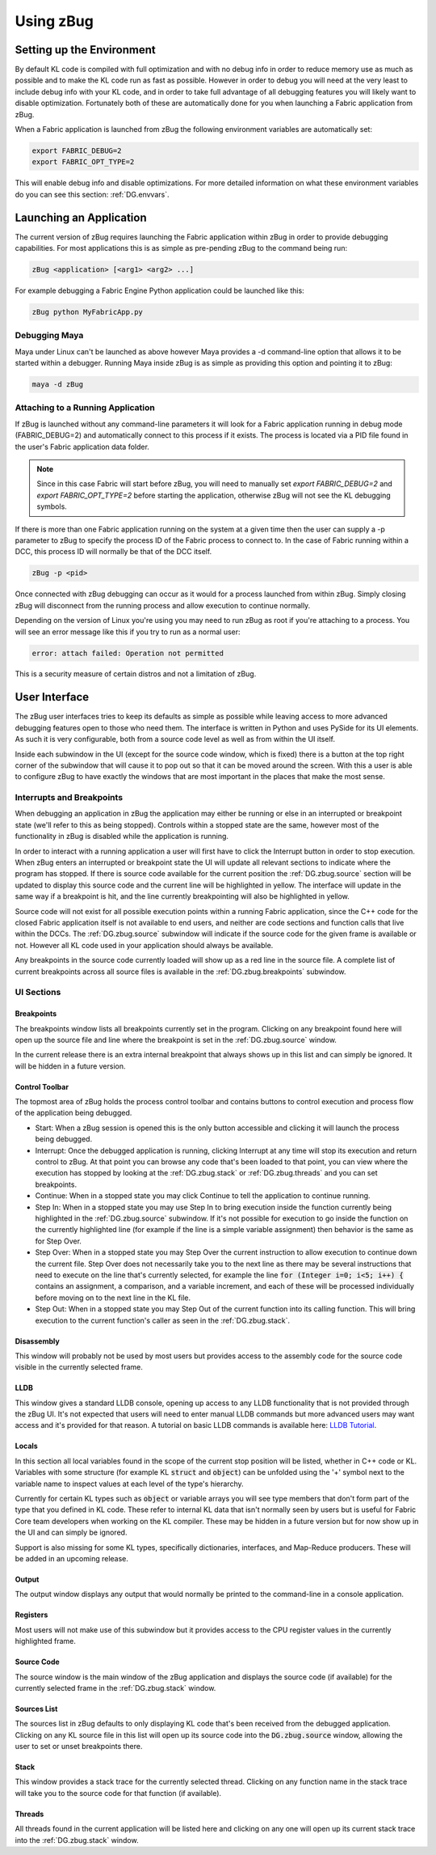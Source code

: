 .. _DG.zbug:

Using zBug
==========

Setting up the Environment
--------------------------

By default KL code is compiled with full optimization and with no debug info in order to reduce memory use as much as possible and to make the KL code run as fast as possible. However in order to debug you will need at the very least to include debug info with your KL code, and in order to take full advantage of all debugging features you will likely want to disable optimization. Fortunately both of these are automatically done for you when launching a Fabric application from zBug.

When a Fabric application is launched from zBug the following environment variables are automatically set:

.. code-block:: sh

  export FABRIC_DEBUG=2
  export FABRIC_OPT_TYPE=2

This will enable debug info and disable optimizations. For more detailed information on what these environment variables do you can see this section: :ref:`DG.envvars`.

Launching an Application
------------------------

The current version of zBug requires launching the Fabric application within zBug in order to provide debugging capabilities. For most applications this is as simple as pre-pending zBug to the command being run:

.. code-block:: sh

  zBug <application> [<arg1> <arg2> ...]

For example debugging a Fabric Engine Python application could be launched like this:

.. code-block:: sh

  zBug python MyFabricApp.py

Debugging Maya
++++++++++++++

Maya under Linux can't be launched as above however Maya provides a -d command-line option that allows it to be started within a debugger. Running Maya inside zBug is as simple as providing this option and pointing it to zBug:

.. code-block:: sh

  maya -d zBug

Attaching to a Running Application
++++++++++++++++++++++++++++++++++

If zBug is launched without any command-line parameters it will look for a Fabric application running in debug mode (FABRIC_DEBUG=2) and automatically connect to this process if it exists. The process is located via a PID file found in the user's Fabric application data folder.

.. note:: Since in this case Fabric will start before zBug, you will need to manually set `export FABRIC_DEBUG=2` and `export FABRIC_OPT_TYPE=2` before starting the application, otherwise zBug will not see the KL debugging symbols.

If there is more than one Fabric application running on the system at a given time then the user can supply a -p parameter to zBug to specify the process ID of the Fabric process to connect to. In the case of Fabric running within a DCC, this process ID will normally be that of the DCC itself.

.. code-block:: sh

  zBug -p <pid>

Once connected with zBug debugging can occur as it would for a process launched from within zBug. Simply closing zBug will disconnect from the running process and allow execution to continue normally.

Depending on the version of Linux you're using you may need to run zBug as root if you're attaching to a process. You will see an error message like this if you try to run as a normal user:

.. code-block:: sh

  error: attach failed: Operation not permitted

This is a security measure of certain distros and not a limitation of zBug.

User Interface
--------------

The zBug user interfaces tries to keep its defaults as simple as possible while leaving access to more advanced debugging features open to those who need them. The interface is written in Python and uses PySide for its UI elements. As such it is very configurable, both from a source code level as well as from within the UI itself.

Inside each subwindow in the UI (except for the source code window, which is fixed) there is a button at the top right corner of the subwindow that will cause it to pop out so that it can be moved around the screen. With this a user is able to configure zBug to have exactly the windows that are most important in the places that make the most sense.

Interrupts and Breakpoints
++++++++++++++++++++++++++

When debugging an application in zBug the application may either be running or else in an interrupted or breakpoint state (we'll refer to this as being stopped). Controls within a stopped state are the same, however most of the functionality in zBug is disabled while the application is running.

In order to interact with a running application a user will first have to click the Interrupt button in order to stop execution. When zBug enters an interrupted or breakpoint state the UI will update all relevant sections to indicate where the program has stopped. If there is source code available for the current position the :ref:`DG.zbug.source` section will be updated to display this source code and the current line will be highlighted in yellow. The interface will update in the same way if a breakpoint is hit, and the line currently breakpointing will also be highlighted in yellow.

Source code will not exist for all possible execution points within a running Fabric application, since the C++ code for the closed Fabric application itself is not available to end users, and neither are code sections and function calls that live within the DCCs. The :ref:`DG.zbug.source` subwindow will indicate if the source code for the given frame is available or not. However all KL code used in your application should always be available.

Any breakpoints in the source code currently loaded will show up as a red line in the source file. A complete list of current breakpoints across all source files is available in the :ref:`DG.zbug.breakpoints` subwindow.

UI Sections
+++++++++++

.. _DG.zbug.breakpoints:

Breakpoints
^^^^^^^^^^^

The breakpoints window lists all breakpoints currently set in the program. Clicking on any breakpoint found here will open up the source file and line where the breakpoint is set in the :ref:`DG.zbug.source` window.

In the current release there is an extra internal breakpoint that always shows up in this list and can simply be ignored. It will be hidden in a future version.

Control Toolbar
^^^^^^^^^^^^^^^

The topmost area of zBug holds the process control toolbar and contains buttons to control execution and process flow of the application being debugged.

- Start: When a zBug session is opened this is the only button accessible and clicking it will launch the process being debugged.

- Interrupt: Once the debugged application is running, clicking Interrupt at any time will stop its execution and return control to zBug. At that point you can browse any code that's been loaded to that point, you can view where the execution has stopped by looking at the :ref:`DG.zbug.stack` or :ref:`DG.zbug.threads` and you can set breakpoints.

- Continue: When in a stopped state you may click Continue to tell the application to continue running.

- Step In: When in a stopped state you may use Step In to bring execution inside the function currently being highlighted in the :ref:`DG.zbug.source` subwindow. If it's not possible for execution to go inside the function on the currently highlighted line (for example if the line is a simple variable assignment) then behavior is the same as for Step Over.

- Step Over: When in a stopped state you may Step Over the current instruction to allow execution to continue down the current file. Step Over does not necessarily take you to the next line as there may be several instructions that need to execute on the line that's currently selected, for example the line :code:`for (Integer i=0; i<5; i++) {` contains an assignment, a comparison, and a variable increment, and each of these will be processed individually before moving on to the next line in the KL file.

- Step Out: When in a stopped state you may Step Out of the current function into its calling function. This will bring execution to the current function's caller as seen in the :ref:`DG.zbug.stack`.

Disassembly
^^^^^^^^^^^

This window will probably not be used by most users but provides access to the assembly code for the source code visible in the currently selected frame.

LLDB
^^^^

This window gives a standard LLDB console, opening up access to any LLDB functionality that is not provided through the zBug UI. It's not expected that users will need to enter manual LLDB commands but more advanced users may want access and it's provided for that reason. A tutorial on basic LLDB commands is available here: `LLDB Tutorial <http://lldb.llvm.org/tutorial.html>`_.

Locals
^^^^^^

In this section all local variables found in the scope of the current stop position will be listed, whether in C++ code or KL. Variables with some structure (for example KL :code:`struct` and :code:`object`) can be unfolded using the '+' symbol next to the variable name to inspect values at each level of the type's hierarchy.

Currently for certain KL types such as :code:`object` or variable arrays you will see type members that don't form part of the type that you defined in KL code. These refer to internal KL data that isn't normally seen by users but is useful for Fabric Core team developers when working on the KL compiler. These may be hidden in a future version but for now show up in the UI and can simply be ignored.

Support is also missing for some KL types, specifically dictionaries, interfaces, and Map-Reduce producers. These will be added in an upcoming release.

Output
^^^^^^

The output window displays any output that would normally be printed to the command-line in a console application.

Registers
^^^^^^^^^

Most users will not make use of this subwindow but it provides access to the CPU register values in the currently highlighted frame.

.. _DG.zbug.source:

Source Code
^^^^^^^^^^^

The source window is the main window of the zBug application and displays the source code (if available) for the currently selected frame in the :ref:`DG.zbug.stack` window.

.. _DG.zbug.stack:

Sources List
^^^^^^^^^^^^

The sources list in zBug defaults to only displaying KL code that's been received from the debugged application. Clicking on any KL source file in this list will open up its source code into the :code:`DG.zbug.source` window, allowing the user to set or unset breakpoints there.

Stack
^^^^^

This window provides a stack trace for the currently selected thread. Clicking on any function name in the stack trace will take you to the source code for that function (if available).

.. _DG.zbug.threads:

Threads
^^^^^^^

All threads found in the current application will be listed here and clicking on any one will open up its current stack trace into the :ref:`DG.zbug.stack` window.


